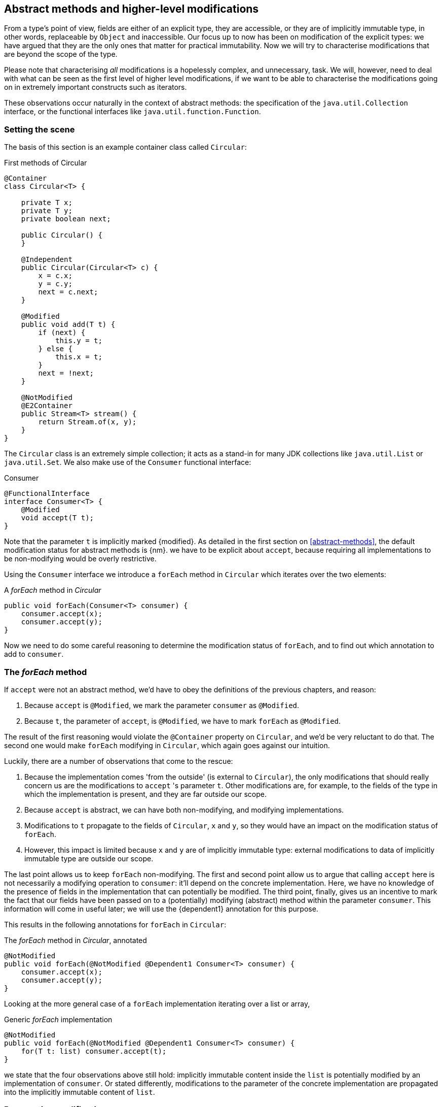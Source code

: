 [#higher-level-modifications]
== Abstract methods and higher-level modifications

From a type's point of view, fields are either of an explicit type, they are accessible, or they are of implicitly immutable type, in other words, replaceable by `Object` and inaccessible.
Our focus up to now has been on modification of the explicit types: we have argued that they are the only ones that matter for practical immutability.
Now we will try to characterise modifications that are beyond the scope of the type.

Please note that characterising _all_ modifications is a hopelessly complex, and unnecessary, task.
We will, however, need to deal with what can be seen as the first level of higher level modifications, if we want to be able to characterise the modifications going on in extremely important constructs such as iterators.

These observations occur naturally in the context of abstract methods: the specification of the `java.util.Collection` interface, or the functional interfaces like `java.util.function.Function`.

=== Setting the scene

The basis of this section is an example container class called `Circular`:

.First methods of Circular
[source,java]
----
@Container
class Circular<T> {

    private T x;
    private T y;
    private boolean next;

    public Circular() {
    }

    @Independent
    public Circular(Circular<T> c) {
        x = c.x;
        y = c.y;
        next = c.next;
    }

    @Modified
    public void add(T t) {
        if (next) {
            this.y = t;
        } else {
            this.x = t;
        }
        next = !next;
    }

    @NotModified
    @E2Container
    public Stream<T> stream() {
        return Stream.of(x, y);
    }
}
----

The `Circular` class is an extremely simple collection; it acts as a stand-in for many JDK collections like `java.util.List` or `java.util.Set`.
We also make use of the `Consumer` functional interface:

.Consumer
[source,java]
----
@FunctionalInterface
interface Consumer<T> {
    @Modified
    void accept(T t);
}
----

Note that the parameter `t` is implicitly marked {modified}.
As detailed in the first section on <<abstract-methods>>, the default modification status for abstract methods is {nm}.
we have to be explicit about `accept`, because requiring all implementations to be non-modifying would be overly restrictive.

Using the `Consumer` interface we introduce a `forEach` method in `Circular` which iterates over the two elements:

.A _forEach_ method in _Circular_
[source,java]
----
public void forEach(Consumer<T> consumer) {
    consumer.accept(x);
    consumer.accept(y);
}
----

Now we need to do some careful reasoning to determine the modification status of `forEach`, and to find out which annotation to add to `consumer`.

=== The _forEach_ method

If `accept` were not an abstract method, we'd have to obey the definitions of the previous chapters, and reason:

1. Because `accept` is `@Modified`, we mark the parameter `consumer` as `@Modified`.
2. Because `t`, the parameter of `accept`, is `@Modified`, we have to mark `forEach` as `@Modified`.

The result of the first reasoning would violate the `@Container` property on `Circular`, and we'd be very reluctant to do that.
The second one would make `forEach` modifying in `Circular`, which again goes against our intuition.

Luckily, there are a number of observations that come to the rescue:

. Because the implementation comes 'from the outside' (is external to `Circular`), the only modifications that should really concern us are the modifications to `accept` 's parameter `t`.
Other modifications are, for example, to the fields of the type in which the implementation is present, and they are far outside our scope.
. Because `accept` is abstract, we can have both non-modifying, and modifying implementations.
. Modifications to `t` propagate to the fields of `Circular`, `x` and `y`, so they would have an impact on the modification status of `forEach`.
. However, this impact is limited because `x` and `y` are of implicitly immutable type: external modifications to data of implicitly immutable type are outside our scope.

The last point allows us to keep `forEach` non-modifying.
The first and second point allow us to argue that calling `accept` here is not necessarily a modifying operation to `consumer`: it'll depend on the concrete implementation.
Here, we have no knowledge of the presence of fields in the implementation that can potentially be modified.
The third point, finally, gives us an incentive to mark the fact that our fields have been passed on to a (potentially) modifying (abstract) method within the parameter `consumer`.
This information will come in useful later; we will use the {dependent1} annotation for this purpose.

This results in the following annotations for `forEach` in `Circular`:

.The _forEach_ method in _Circular_, annotated
[source,java]
----
@NotModified
public void forEach(@NotModified @Dependent1 Consumer<T> consumer) {
    consumer.accept(x);
    consumer.accept(y);
}
----

Looking at the more general case of a `forEach` implementation iterating over a list or array,

.Generic _forEach_ implementation
[source,java]
----
@NotModified
public void forEach(@NotModified @Dependent1 Consumer<T> consumer) {
    for(T t: list) consumer.accept(t);
}
----

we state that the four observations above still hold: implicitly immutable content inside the `list` is potentially modified by an implementation of `consumer`.
Or stated differently, modifications to the parameter of the concrete implementation are propagated into the implicitly immutable content of `list`.

=== Propagating modifications

Let us apply the `forEach` method to `StringBuilder`.
Recall from the section on <<modification>> that a modification annotation on a parameter detects any modification to any field in the object graph of the parameter.

.Propagating the modification of _forEach_
[source,java]
----
static void print(@NotModified Circular<StringBuilder> c) {
    c.forEach(System.out::println); // <1>
}

static void addNewLine(@Modified Circular<StringBuilder> c) {
    c.forEach(sb -> sb.append("\n")); // <2>
}

static void replace(@Modified Circular<StringBuilder> c) {
    c.forEach(sb -> c.add(new StringBuilder("x" + sb))); // <3>
}

List<String> strings = ...
@Modified // <4>
void addToStrings(@NotModified Circular<StringBuilder> c) {
    c.forEach(sb -> strings.add(sb.toString()));
}
----
<1> Non-modifying method implies no modification on the implicitly immutable content of `c`.
<2> Parameter-modifying lambda propagates modification to `c` 's implicitly immutable content.
<3> Object-modifying lambda changing `c` but not its content (the string builder it holds).
<4> Example of modification to fields outside the scope of `Circular`.

It is item 2, `addNewLine`, that is of importance here.
Thanks to the {dependent1} annotation, we know of a modification to `c`.
It helps to see the for-loop written out, if we temporarily assume that we have added an implementation of `Iterable` to `Circular`:

[source,java]
----
static void addNewLine(@Modified Circular<StringBuilder> c) {
    for(StringBuilder sb: c) {
      sb.append("\n"));
    }
}
----

We really need the link between `sb` and `c` for the modification on `sb` to propagate to `c`.

Without storing additional information (e.g., using an annotation like `@Modified1` on `c` in `addNewLine`), however, we cannot make the distinction between a modification to the string builders inside `x` and `y`, or an assignment to `x` or `y` in `Circular`, as in item 3.
In other words, we cannot determine {m} on the parameters of `useAddNewLine` in the following example:

.Using print and addNewLine
[source,java]
----
static String usePrint(@NotModified StringBuilder sb1,
                       @NotModified StringBuilder sb2,
                       @NotModified StringBuilder sb3) {
    Circular<StringBuilder> circular = new Circular<>();
    circular.add(sb1); // <1>
    circular.add(sb2);
    circular.add(sb3);
    print(circular);
    return circular.stream().collect(Collectors.joining());
}

static String useAddNewLine(@Modified StringBuilder sb1, //<2>
                            @Modified StringBuilder sb2,
                            @Modified StringBuilder sb3) {
    Circular<StringBuilder> circular = new Circular<>();
    circular.add(sb1);
    circular.add(sb2);
    circular.add(sb3);
    addNewLine(circular); // <3>
    return circular.stream().collect(Collectors.joining());
}
----
<1> `circular` now holds `sb1`
<2> impossible to determine
<3> The {modified} on `addNewLine` implies that `circular` has been modified, but we do not know if any of `sb1`, `sb2`, `sb3` has been affected.

[#content-linking]
=== Content linking

Going back to `Circular`, we see that the `add` method binds the parameter `t` to the instance by means of assignment.
Let us call this binding of parameters of implicitly immutable types _content linking_, and mark it using {dependent1}, _content dependence_:

.Extra annotation on add
[source,java]
----
@Modified
public void add(@Dependent1 T t) {
    if (next) {
        this.y = t;
    } else {
        this.x = t;
    }
    next = !next;
}
----

Note that content dependence implies normal independence, exactly because we are dealing with parameters of implicitly immutable type.
Thanks to this annotation, the statement `circular.add(sb1)` can content link `sb1` to circular.
When propagating the modification of `addNewLine`'s parameter, all variables content linked to the argument get marked.

A second way, next to assignment, of adding to content links is Java's for-each loop:

.For-each loop and content linking
[source,java]
----
Collection<StringBuilder> builders = ...;
for(StringBuilder sb: builders) { circular.add(sb); }
----

The local loop variable `sb` gets content linked to `circular`.
Crucially, however, it is not difficult to see that `sb` is also content linked to `builders`!
The `Collection` API will contain an `add` method annotated as:

[source,java]
----
@Modified
boolean add(@NotNull @Dependent1 E e) { return true; }
----

indicating that after calling `add`, the argument will become part of the implicitly immutable content of the collection.
We need yet another annotation, {dependent2}, to indicate that the implicitly immutable content of two objects are linked.
Looking at a possible implementation of `addAll`:

.addAll
[source,java]
----
@Modified
boolean addAll(@NotNull1 @Dependent2 Collection<? extends E> collection) {
    boolean modified = false;
    for (E e : c) if (add(e)) modified = true;
    return modified;
}
----

The call to `add` content links `e` to `this`.
Because `e` is also content linked to `c`, the parameter `collection`
holds implicitly immutable content linked to the implicitly immutable content of the instance.

Again, note that {dependent2} implies independence, because it deals with the implicitly immutable content.

We're now properly armed to see how a for-each loop can be defined as an iterator whose implicitly immutable content links to that of a container.

=== Iterator, Iterable, loops

Let us start with the simplest definition of an iterator, without `remove` method:

.Iterator, without remove
[source,java]
----
interface Iterator<T> {

    @Modified
    @Dependent1
    T next();

    @Modified
    boolean hasNext();
}
----

Either the `next` method, or the `hasNext` method, must make a change to the iterator, because it has to keep track of the next element.
As such, we make both {modified}.
Following the discussion in the previous section, `next` is {dependent1}, because it returns part of the implicitly immutable content held by the iterator.

The interface `Iterable` is a supplier of iterators:

.Iterable
[source,java]
----
interface Iterable<T> {

    @NotModified
    @Dependent2
    Iterator<T> iterator();
}
----

First, creating an iterator should never be a modifying operation on a type.
Typically, as we explore in the next section, it implies creating a sub-type, static or not, of the type implementing `Iterable`.
Secondly, the iterator itself is independent of the fields of the implementing type, but has the ability to return its implicitly immutable content.

The loop, on a variable `list` of type implementing `Iterable<T>`,

[source,java]
----
for(T t: list) { ... }
----

can be interpreted as

[source,java]
----
Iterator<T> iterator = list.iterator();
while(it.hasNext()) {
    T t = it.next();
    ...
}
----

The iterator is {dependent2}.
Via the `next` method, it content-links the implicitly immutable content of the `list` to `t`.

=== Independence of types

A concrete implementation of an iterator is a sub-type, static or not, of the iterable type:

[source,java]
----
@E2Container
public class ImmutableArray<T> implements Iterable<T> {

    @NotNull1
    private final T[] elements;

    @SuppressWarnings("unchecked")
    public ImmutableArray(List<T> input) {
        this.elements = (T[]) input.toArray();
    }

    @Override
    @Independent
    public Iterator<T> iterator() {
        return new IteratorImpl();
    }

    @Container
    @Independent
    class IteratorImpl implements Iterator<T> {
        private int i;

        @Override
        public boolean hasNext() {
            return i < elements.length;
        }

        @Override
        @NotNull
        public T next() {
            return elements[i++];
        }
    }
}
----

For `ImmutableArray` to be level 2 immutable, the `iterator()` method must be independent of the field `elements`.
How do we know this?
The implementation type `IteratorImpl` cannot be level 2 immutable, because it needs to hold the state of the iterator.
However, it should protect the fields of its enclosing type.
We propose to add a definition for the independence of a type, very similar to the one enforced for level 2 immutability:

****
*Definition*: A type is *independent* when it follows these three rules:

*Rule 1*: All constructor parameters linked to fields, and therefore all fields linked to constructor parameters, must be {nm};

*Rule 2*: All fields linked to constructor parameters must be either private or level 2 immutable;

*Rule 3*: All return values of methods must be independent of the fields linked to constructor parameters.
****

The static variant of `IteratorImpl` makes rules 1 and 2 more obvious:

.Static iterator implementation
[source,java]
----
@E2Container
public class ImmutableArray<T> implements Iterable<T> {
    ...

    @Container
    @Independent
    static class IteratorImpl implements Iterator<T> {
        private int i;
        private final T[] elements;

        private IteratorImpl(T[] elements) {
            this.elements = elements;
        }

        @Override
        public boolean hasNext() {
            return i < elements.length;
        }

        @Override
        @NotNull
        public T next() {
            return elements[i++];
        }
    }
}
----

